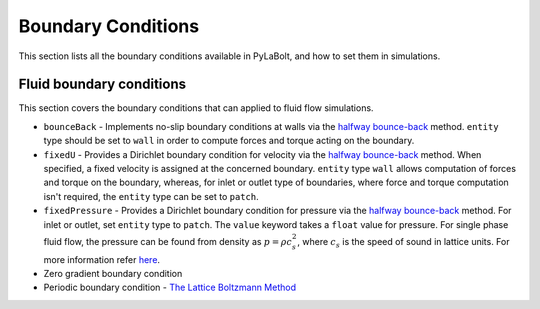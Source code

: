 ====================
Boundary Conditions
====================

This section lists all the boundary conditions available in PyLaBolt, and how to 
set them in simulations.

++++++++++++++++++++++++++
Fluid boundary conditions
++++++++++++++++++++++++++
This section covers the boundary conditions that can applied to fluid flow simulations.

- ``bounceBack`` - Implements no-slip boundary conditions at walls via the `halfway bounce-back 
  <https://doi.org/10.1017/S0022112094001771>`_ method. ``entity`` type should be set to ``wall`` in order 
  to compute forces and torque acting on the boundary.
- ``fixedU`` - Provides a Dirichlet boundary condition for velocity via the `halfway bounce-back 
  <https://doi.org/10.1017/S0022112094001771>`_ method. When specified, a fixed velocity is
  assigned at the concerned boundary. ``entity`` type ``wall`` allows computation of forces and torque on the 
  boundary, whereas, for inlet or outlet type of boundaries, where force and torque computation isn't required, 
  the ``entity`` type can be set to ``patch``.
- ``fixedPressure`` - Provides a Dirichlet boundary condition for pressure via the `halfway bounce-back 
  <https://doi.org/10.1017/S0022112094001771>`_ method. For inlet or outlet, set ``entity`` type to ``patch``. 
  The ``value`` keyword takes a ``float`` value for pressure. For single phase fluid flow, the pressure can be 
  found from density as :math:`p = \rho c_s^2`, where :math:`c_s` is the speed of sound in lattice units. For more 
  information refer `here <https://doi.org/10.1007/978-3-319-44649-3>`_.
- Zero gradient boundary condition
- Periodic boundary condition - `The Lattice Boltzmann Method <https://doi.org/10.1007/978-3-319-44649-3>`_
